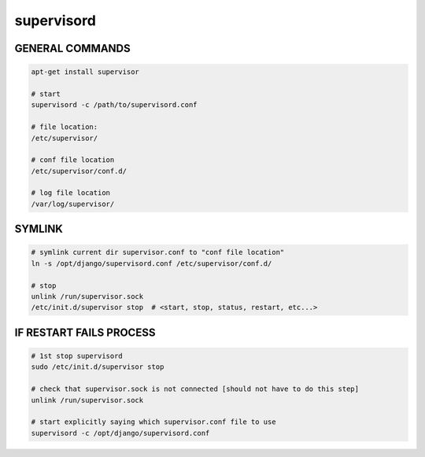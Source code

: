 supervisord
===========

GENERAL COMMANDS
----------------

.. code-block::

    apt-get install supervisor

    # start
    supervisord -c /path/to/supervisord.conf

    # file location:
    /etc/supervisor/

    # conf file location
    /etc/supervisor/conf.d/

    # log file location
    /var/log/supervisor/


SYMLINK
-------

.. code-block::

    # symlink current dir supervisor.conf to "conf file location"
    ln -s /opt/django/supervisord.conf /etc/supervisor/conf.d/ 

    # stop
    unlink /run/supervisor.sock
    /etc/init.d/supervisor stop  # <start, stop, status, restart, etc...>


IF RESTART FAILS PROCESS
------------------------

.. code-block::

    # 1st stop supervisord
    sudo /etc/init.d/supervisor stop

    # check that supervisor.sock is not connected [should not have to do this step]
    unlink /run/supervisor.sock

    # start explicitly saying which supervisor.conf file to use
    supervisord -c /opt/django/supervisord.conf